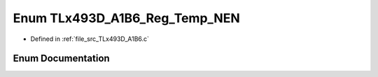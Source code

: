 .. _exhale_enum__t_lx493_d___a1_b6_8c_1a8a230db320ac1d10e7716acb249f35ae:

Enum TLx493D_A1B6_Reg_Temp_NEN
==============================

- Defined in :ref:`file_src_TLx493D_A1B6.c`


Enum Documentation
------------------


.. doxygenenum:: TLx493D_A1B6_Reg_Temp_NEN
   :project: XENSIV 3D Magnetic Sensors Arduino Library